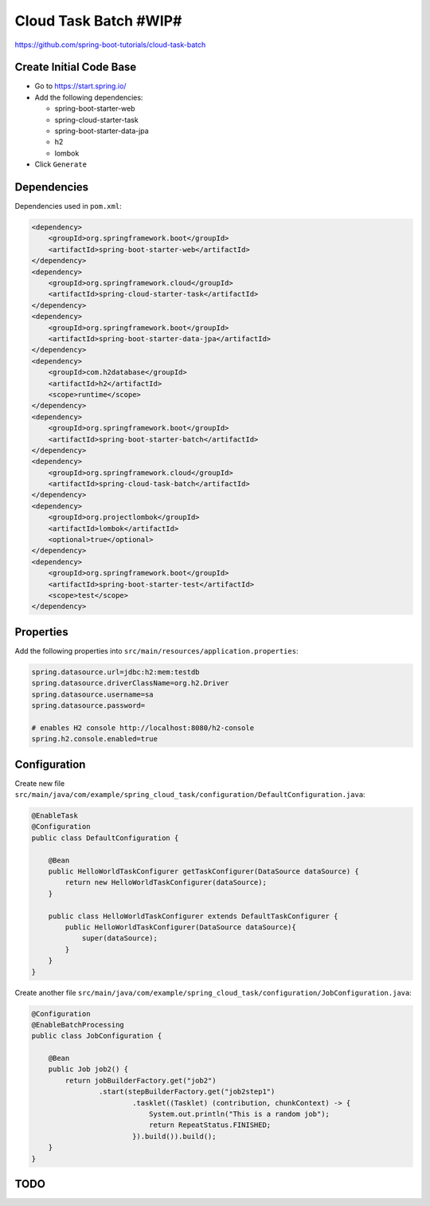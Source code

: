 Cloud Task Batch #WIP#
======================

https://github.com/spring-boot-tutorials/cloud-task-batch

Create Initial Code Base
------------------------

- Go to https://start.spring.io/
- Add the following dependencies:

  - spring-boot-starter-web
  - spring-cloud-starter-task
  - spring-boot-starter-data-jpa
  - h2
  - lombok
- Click ``Generate``

Dependencies
------------

Dependencies used in ``pom.xml``:

.. code-block:: xml

    <dependency>
        <groupId>org.springframework.boot</groupId>
        <artifactId>spring-boot-starter-web</artifactId>
    </dependency>
    <dependency>
        <groupId>org.springframework.cloud</groupId>
        <artifactId>spring-cloud-starter-task</artifactId>
    </dependency>
    <dependency>
        <groupId>org.springframework.boot</groupId>
        <artifactId>spring-boot-starter-data-jpa</artifactId>
    </dependency>
    <dependency>
        <groupId>com.h2database</groupId>
        <artifactId>h2</artifactId>
        <scope>runtime</scope>
    </dependency>
    <dependency>
        <groupId>org.springframework.boot</groupId>
        <artifactId>spring-boot-starter-batch</artifactId>
    </dependency>
    <dependency>
        <groupId>org.springframework.cloud</groupId>
        <artifactId>spring-cloud-task-batch</artifactId>
    </dependency>
    <dependency>
        <groupId>org.projectlombok</groupId>
        <artifactId>lombok</artifactId>
        <optional>true</optional>
    </dependency>
    <dependency>
        <groupId>org.springframework.boot</groupId>
        <artifactId>spring-boot-starter-test</artifactId>
        <scope>test</scope>
    </dependency>

Properties
----------

Add the following properties into ``src/main/resources/application.properties``:

.. code-block:: properties

    spring.datasource.url=jdbc:h2:mem:testdb
    spring.datasource.driverClassName=org.h2.Driver
    spring.datasource.username=sa
    spring.datasource.password=

    # enables H2 console http://localhost:8080/h2-console
    spring.h2.console.enabled=true

Configuration
-------------

Create new file ``src/main/java/com/example/spring_cloud_task/configuration/DefaultConfiguration.java``:

.. code-block:: java

    @EnableTask
    @Configuration
    public class DefaultConfiguration {

        @Bean
        public HelloWorldTaskConfigurer getTaskConfigurer(DataSource dataSource) {
            return new HelloWorldTaskConfigurer(dataSource);
        }

        public class HelloWorldTaskConfigurer extends DefaultTaskConfigurer {
            public HelloWorldTaskConfigurer(DataSource dataSource){
                super(dataSource);
            }
        }
    }

Create another file ``src/main/java/com/example/spring_cloud_task/configuration/JobConfiguration.java``:

.. code-block:: java

    @Configuration
    @EnableBatchProcessing
    public class JobConfiguration {

        @Bean
        public Job job2() {
            return jobBuilderFactory.get("job2")
                    .start(stepBuilderFactory.get("job2step1")
                            .tasklet((Tasklet) (contribution, chunkContext) -> {
                                System.out.println("This is a random job");
                                return RepeatStatus.FINISHED;
                            }).build()).build();
        }
    }

TODO
----
